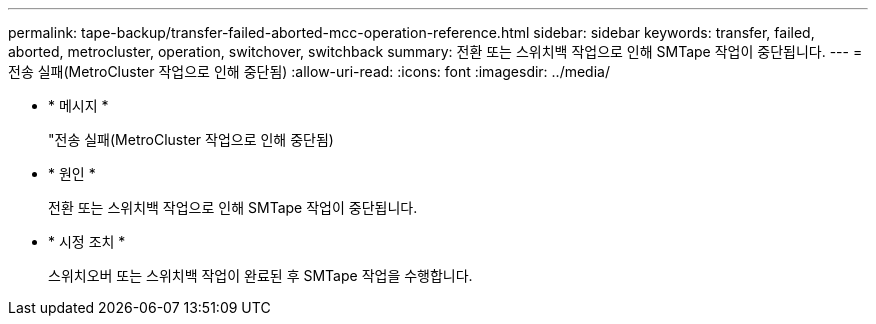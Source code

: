 ---
permalink: tape-backup/transfer-failed-aborted-mcc-operation-reference.html 
sidebar: sidebar 
keywords: transfer, failed, aborted, metrocluster, operation, switchover, switchback 
summary: 전환 또는 스위치백 작업으로 인해 SMTape 작업이 중단됩니다. 
---
= 전송 실패(MetroCluster 작업으로 인해 중단됨)
:allow-uri-read: 
:icons: font
:imagesdir: ../media/


[role="lead"]
* * 메시지 *
+
"전송 실패(MetroCluster 작업으로 인해 중단됨)

* * 원인 *
+
전환 또는 스위치백 작업으로 인해 SMTape 작업이 중단됩니다.

* * 시정 조치 *
+
스위치오버 또는 스위치백 작업이 완료된 후 SMTape 작업을 수행합니다.


